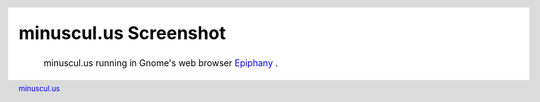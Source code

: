 ========================
 minuscul.us Screenshot
========================

.. figure:: minuscul-us-screenshot.png
   :target: ./minuscul-us-screenshot.png

   minuscul.us running in Gnome's web browser `Epiphany`_ .


.. header::

   .. include:: <dotmpe/atoms/layout_switch.rst>
   
.. footer::

   `minuscul.us`_

.. _Epiphany: http://www.gnome.org/projects/epiphany/
.. _minuscul.us: ./minuscul-us   
